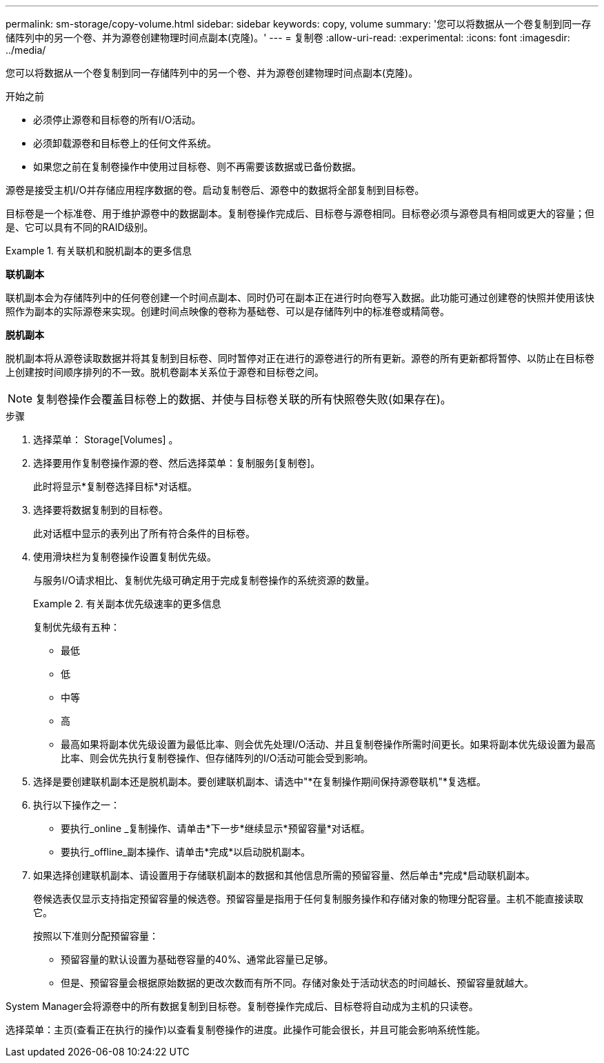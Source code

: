 ---
permalink: sm-storage/copy-volume.html 
sidebar: sidebar 
keywords: copy, volume 
summary: '您可以将数据从一个卷复制到同一存储阵列中的另一个卷、并为源卷创建物理时间点副本(克隆)。' 
---
= 复制卷
:allow-uri-read: 
:experimental: 
:icons: font
:imagesdir: ../media/


[role="lead"]
您可以将数据从一个卷复制到同一存储阵列中的另一个卷、并为源卷创建物理时间点副本(克隆)。

.开始之前
* 必须停止源卷和目标卷的所有I/O活动。
* 必须卸载源卷和目标卷上的任何文件系统。
* 如果您之前在复制卷操作中使用过目标卷、则不再需要该数据或已备份数据。


源卷是接受主机I/O并存储应用程序数据的卷。启动复制卷后、源卷中的数据将全部复制到目标卷。

目标卷是一个标准卷、用于维护源卷中的数据副本。复制卷操作完成后、目标卷与源卷相同。目标卷必须与源卷具有相同或更大的容量；但是、它可以具有不同的RAID级别。

.有关联机和脱机副本的更多信息
====
*联机副本*

联机副本会为存储阵列中的任何卷创建一个时间点副本、同时仍可在副本正在进行时向卷写入数据。此功能可通过创建卷的快照并使用该快照作为副本的实际源卷来实现。创建时间点映像的卷称为基础卷、可以是存储阵列中的标准卷或精简卷。

*脱机副本*

脱机副本将从源卷读取数据并将其复制到目标卷、同时暂停对正在进行的源卷进行的所有更新。源卷的所有更新都将暂停、以防止在目标卷上创建按时间顺序排列的不一致。脱机卷副本关系位于源卷和目标卷之间。

====
[NOTE]
====
复制卷操作会覆盖目标卷上的数据、并使与目标卷关联的所有快照卷失败(如果存在)。

====
.步骤
. 选择菜单： Storage[Volumes] 。
. 选择要用作复制卷操作源的卷、然后选择菜单：复制服务[复制卷]。
+
此时将显示*复制卷选择目标*对话框。

. 选择要将数据复制到的目标卷。
+
此对话框中显示的表列出了所有符合条件的目标卷。

. 使用滑块栏为复制卷操作设置复制优先级。
+
与服务I/O请求相比、复制优先级可确定用于完成复制卷操作的系统资源的数量。

+
.有关副本优先级速率的更多信息
====
复制优先级有五种：

** 最低
** 低
** 中等
** 高
** 最高如果将副本优先级设置为最低比率、则会优先处理I/O活动、并且复制卷操作所需时间更长。如果将副本优先级设置为最高比率、则会优先执行复制卷操作、但存储阵列的I/O活动可能会受到影响。


====
. 选择是要创建联机副本还是脱机副本。要创建联机副本、请选中"*在复制操作期间保持源卷联机"*复选框。
. 执行以下操作之一：
+
** 要执行_online _复制操作、请单击*下一步*继续显示*预留容量*对话框。
** 要执行_offline_副本操作、请单击*完成*以启动脱机副本。


. 如果选择创建联机副本、请设置用于存储联机副本的数据和其他信息所需的预留容量、然后单击*完成*启动联机副本。
+
卷候选表仅显示支持指定预留容量的候选卷。预留容量是指用于任何复制服务操作和存储对象的物理分配容量。主机不能直接读取它。

+
按照以下准则分配预留容量：

+
** 预留容量的默认设置为基础卷容量的40%、通常此容量已足够。
** 但是、预留容量会根据原始数据的更改次数而有所不同。存储对象处于活动状态的时间越长、预留容量就越大。




System Manager会将源卷中的所有数据复制到目标卷。复制卷操作完成后、目标卷将自动成为主机的只读卷。

选择菜单：主页(查看正在执行的操作)以查看复制卷操作的进度。此操作可能会很长，并且可能会影响系统性能。
